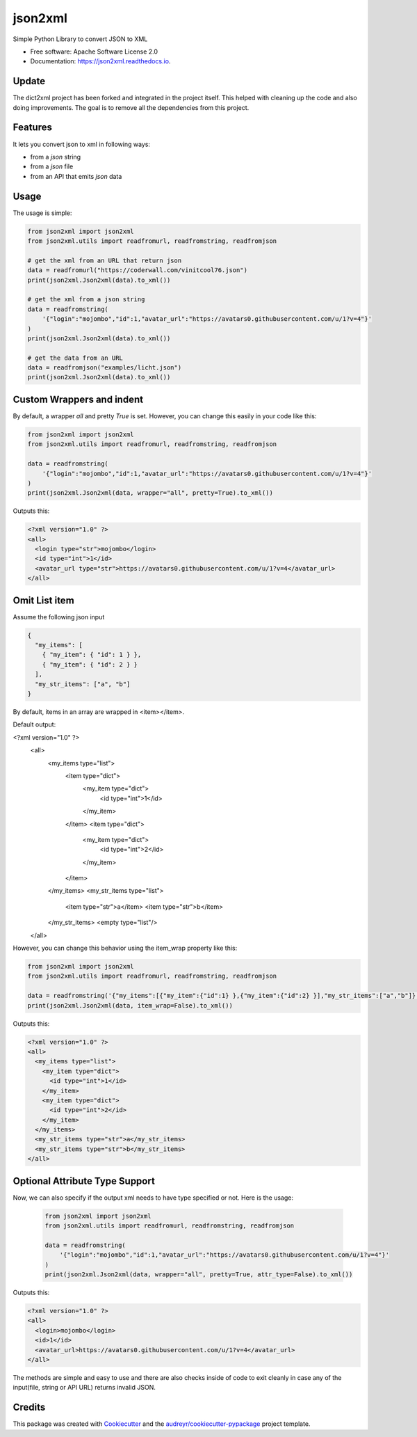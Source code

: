 ========
json2xml
========


.. image:: https://img.shields.io/pypi/v/json2xml.svg
        :target: https://pypi.python.org/pypi/json2xml
.. image:: https://github.com/vinitkumar/json2xml/actions/workflows/pythonpackage.yml/badge.svg
.. image:: https://img.shields.io/pypi/pyversions/json2xml.svg
.. image:: https://badge.fury.io/py/json2xml.svg
.. image:: https://readthedocs.org/projects/json2xml/badge/?version=latest
        :target: https://json2xml.readthedocs.io/en/latest/?badge=latest
        :alt: Documentation Status
.. image:: https://coveralls.io/repos/github/vinitkumar/json2xml/badge.svg?branch=master
     :target: https://coveralls.io/github/vinitkumar/json2xml?branch=master


Simple Python Library to convert JSON to XML

* Free software: Apache Software License 2.0
* Documentation: https://json2xml.readthedocs.io.


Update
------

The dict2xml project has been forked and integrated in the project itself. This helped with cleaning up the code
and also doing improvements. The goal is to remove all the dependencies from this project.

Features
--------

It lets you convert json to xml in following ways:

* from a `json` string
* from a `json` file
* from an API that emits `json` data

Usage
-----

The usage is simple:


.. code-block:: python

    from json2xml import json2xml
    from json2xml.utils import readfromurl, readfromstring, readfromjson

    # get the xml from an URL that return json
    data = readfromurl("https://coderwall.com/vinitcool76.json")
    print(json2xml.Json2xml(data).to_xml())

    # get the xml from a json string
    data = readfromstring(
        '{"login":"mojombo","id":1,"avatar_url":"https://avatars0.githubusercontent.com/u/1?v=4"}'
    )
    print(json2xml.Json2xml(data).to_xml())

    # get the data from an URL
    data = readfromjson("examples/licht.json")
    print(json2xml.Json2xml(data).to_xml())


Custom Wrappers and indent
--------------------------

By default, a wrapper `all` and pretty `True` is set. However, you can change this easily in your code like this:

.. code-block:: python

    from json2xml import json2xml
    from json2xml.utils import readfromurl, readfromstring, readfromjson

    data = readfromstring(
        '{"login":"mojombo","id":1,"avatar_url":"https://avatars0.githubusercontent.com/u/1?v=4"}'
    )
    print(json2xml.Json2xml(data, wrapper="all", pretty=True).to_xml())


Outputs this:

.. code-block:: xml

    <?xml version="1.0" ?>
    <all>
      <login type="str">mojombo</login>
      <id type="int">1</id>
      <avatar_url type="str">https://avatars0.githubusercontent.com/u/1?v=4</avatar_url>
    </all>

Omit List item
--------------

Assume the following json input

.. code-block:: json

    {
      "my_items": [
        { "my_item": { "id": 1 } },
        { "my_item": { "id": 2 } }
      ],
      "my_str_items": ["a", "b"]
    }

By default, items in an array are wrapped in <item></item>.

Default output:

.. code-block:: xml

<?xml version="1.0" ?>
    <all>
      <my_items type="list">
        <item type="dict">
          <my_item type="dict">
            <id type="int">1</id>
          </my_item>
        </item>
        <item type="dict">
          <my_item type="dict">
            <id type="int">2</id>
          </my_item>
        </item>
      </my_items>
      <my_str_items type="list">
        <item type="str">a</item>
        <item type="str">b</item>
      </my_str_items>
      <empty type="list"/>
    </all>

However, you can change this behavior using the item_wrap property like this:

.. code-block:: python

    from json2xml import json2xml
    from json2xml.utils import readfromurl, readfromstring, readfromjson

    data = readfromstring('{"my_items":[{"my_item":{"id":1} },{"my_item":{"id":2} }],"my_str_items":["a","b"]}')
    print(json2xml.Json2xml(data, item_wrap=False).to_xml())

Outputs this:

.. code-block:: xml

    <?xml version="1.0" ?>
    <all>
      <my_items type="list">
        <my_item type="dict">
          <id type="int">1</id>
        </my_item>
        <my_item type="dict">
          <id type="int">2</id>
        </my_item>
      </my_items>
      <my_str_items type="str">a</my_str_items>
      <my_str_items type="str">b</my_str_items>
    </all>

Optional Attribute Type Support
-------------------------------

Now, we can also specify if the output xml needs to have type specified or not. Here is the usage:

 .. code-block:: python

    from json2xml import json2xml
    from json2xml.utils import readfromurl, readfromstring, readfromjson

    data = readfromstring(
        '{"login":"mojombo","id":1,"avatar_url":"https://avatars0.githubusercontent.com/u/1?v=4"}'
    )
    print(json2xml.Json2xml(data, wrapper="all", pretty=True, attr_type=False).to_xml())


Outputs this:

.. code-block:: xml

    <?xml version="1.0" ?>
    <all>
      <login>mojombo</login>
      <id>1</id>
      <avatar_url>https://avatars0.githubusercontent.com/u/1?v=4</avatar_url>
    </all>


The methods are simple and easy to use and there are also checks inside of code to exit cleanly
in case any of the input(file, string or API URL) returns invalid JSON.

Credits
-------

This package was created with Cookiecutter_ and the `audreyr/cookiecutter-pypackage`_ project template.

.. _Cookiecutter: https://github.com/audreyr/cookiecutter
.. _`audreyr/cookiecutter-pypackage`: https://github.com/audreyr/cookiecutter-pypackage
